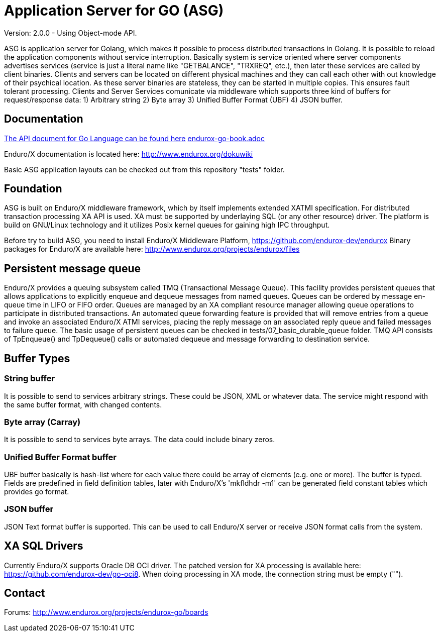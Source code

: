= Application Server for GO (ASG)

Version: 2.0.0 - Using Object-mode API.

ASG is application server for Golang, which makes it possible to process 
distributed transactions in Golang. It is possible to reload the application 
components without service interruption. Basically system is service oriented 
where server components advertises services (service is just a literal name like 
"GETBALANCE", "TRXREQ", etc.), then later these services are called by client 
binaries. Clients and servers can be located on different physical machines and 
they can call each other with out knowledge of their psychical location. As 
these server binaries are stateless, they can be started in multiple copies. 
This ensures fault tolerant processing. Clients and Server Services comunicate 
via middleware which supports three kind of buffers for request/response data: 
1) Arbitrary string 2) Byte array 3) Unified Buffer Format (UBF) 4) JSON buffer.


== Documentation

<<doc/endurox-go-book.adoc,The API document for Go Language can be found here>>
link:endurox-go-book.adoc[]

Enduro/X documentation is located here: http://www.endurox.org/dokuwiki

Basic ASG application layouts can be checked out from this repository "tests" folder.

== Foundation

ASG is built on Enduro/X middleware framework, which by itself implements 
extended XATMI specification. For distributed transaction processing XA API is 
used. XA must be supported by underlaying SQL (or any other resource) driver. 
The platform is build on GNU/Linux technology and it utilizes Posix kernel 
queues for gaining high IPC throughput.

Before try to build ASG, you need to install Enduro/X Middleware Platform, 
https://github.com/endurox-dev/endurox
Binary packages for Enduro/X are available here: 
http://www.endurox.org/projects/endurox/files

== Persistent message queue
Enduro/X provides a queuing subsystem called TMQ (Transactional Message Queue). 
This facility provides persistent queues that allows applications to explicitly 
enqueue and dequeue messages from named queues. Queues can be ordered by message 
en-queue time in LIFO or FIFO order. Queues are managed by an XA compliant 
resource manager allowing queue operations to participate in distributed 
transactions. An automated queue forwarding feature is provided that will remove 
entries from a queue and invoke an associated Enduro/X ATMI services, placing 
the reply message on an associated reply queue and failed messages to failure 
queue. The basic usage of persistent queues can be checked in 
tests/07_basic_durable_queue folder. TMQ API consists of TpEnqueue() and 
TpDequeue() calls or automated dequeue and message forwarding to destination 
service.

== Buffer Types

=== String buffer
It is possible to send to services arbitrary strings. These could be JSON, XML 
or whatever data. The service might respond with the same buffer format, with 
changed contents. 

=== Byte array (Carray)
It is possible to send to services byte arrays. The data could include binary 
zeros.

=== Unified Buffer Format buffer
UBF buffer basically is hash-list where for each value there could be array of 
elements (e.g. one or more). The buffer is typed. Fields are predefined in field 
definition tables, later with Enduro/X's 'mkfldhdr -m1' can be generated field 
constant tables which provides go format.

=== JSON buffer
JSON Text format buffer is supported. This can be used to call Enduro/X server 
or receive JSON format calls from the system.

== XA SQL Drivers
Currently Enduro/X supports Oracle DB OCI driver. The patched version for XA 
processing is available here: https://github.com/endurox-dev/go-oci8. When doing 
processing in XA mode, the connection string must be empty ("").

== Contact
Forums: http://www.endurox.org/projects/endurox-go/boards
